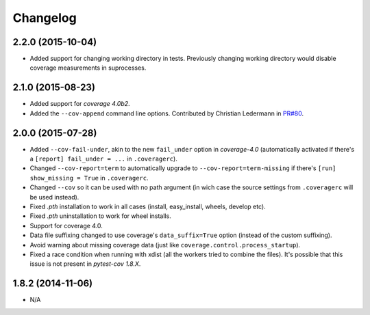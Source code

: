 Changelog
=========

2.2.0 (2015-10-04)
------------------

* Added support for changing working directory in tests. Previously changing working
  directory would disable coverage measurements in suprocesses.

2.1.0 (2015-08-23)
------------------

* Added support for `coverage 4.0b2`.
* Added the ``--cov-append`` command line options. Contributed by Christian Ledermann
  in `PR#80 <https://github.com/pytest-dev/pytest-cov/pull/80>`_.

2.0.0 (2015-07-28)
------------------

* Added ``--cov-fail-under``, akin to the new ``fail_under`` option in `coverage-4.0`
  (automatically activated if there's a ``[report] fail_under = ...`` in ``.coveragerc``).
* Changed ``--cov-report=term`` to automatically upgrade to ``--cov-report=term-missing``
  if there's ``[run] show_missing = True`` in ``.coveragerc``.
* Changed ``--cov`` so it can be used with no path argument (in wich case the source
  settings from ``.coveragerc`` will be used instead).
* Fixed `.pth` installation to work in all cases (install, easy_install, wheels, develop etc).
* Fixed `.pth` uninstallation to work for wheel installs.
* Support for coverage 4.0.
* Data file suffixing changed to use coverage's ``data_suffix=True`` option (instead of the
  custom suffixing).
* Avoid warning about missing coverage data (just like ``coverage.control.process_startup``).
* Fixed a race condition when running with xdist (all the workers tried to combine the files).
  It's possible that this issue is not present in `pytest-cov 1.8.X`.

1.8.2 (2014-11-06)
------------------

* N/A
